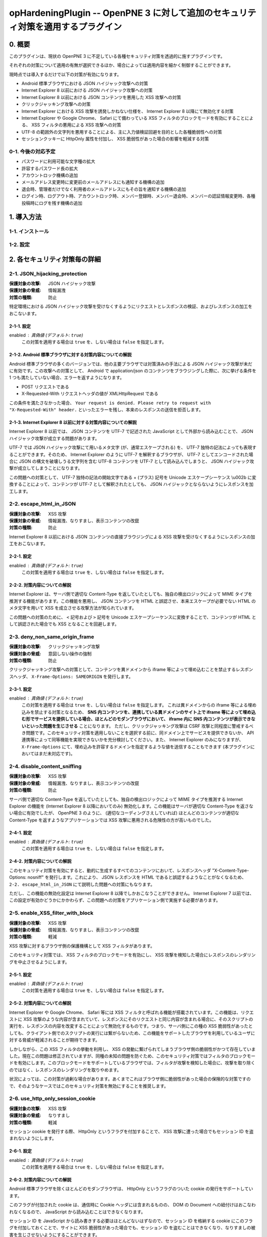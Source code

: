 =================================================================================
opHardeningPlugin -- OpenPNE 3 に対して追加のセキュリティ対策を適用するプラグイン
=================================================================================

0. 概要
=======

このプラグインは、現状の OpenPNE 3 に不足している各種セキュリティ対策を透過的に施すプラグインです。

それぞれの対策について適用の有無が選択できるほか、場合によっては適用内容を細かく制御することができます。

現時点では導入するだけで以下の対策が有効になります。

* Android 標準ブラウザにおける JSON ハイジャック攻撃への対策
* Internet Explorer 8 以前における JSON ハイジャック攻撃への対策
* Internet Explorer 8 以前における JSON コンテンツを悪用した XSS 攻撃への対策
* クリックジャッキング攻撃への対策
* Internet Explorer における XSS 攻撃を誘発しかねない仕様を、 Internet Explorer 8 以降にて無効化する対策
* Internet Explorer や Google Chrome、 Safari にて備わっている XSS フィルタのブロックモードを有効にすることによる、 XSS フィルタの悪用による XSS 攻撃への対策
* UTF-8 の範囲外の文字列を悪用することによる、主に入力値検証回避を目的とした各種脆弱性への対策
* セッションクッキーに HttpOnly 属性を付加し、 XSS 脆弱性があった場合の影響を軽減する対策

0-1. 今後の対応予定
-------------------

* パスワードに利用可能な文字種の拡大
* 許容するパスワード長の拡大
* アカウントロック機構の追加
* メールアドレス変更時に変更前のメールアドレスにも通知する機構の追加
* 退会時、管理者だけでなく利用者のメールアドレスにもその旨を通知する機構の追加
* ログイン時、ログアウト時、アカウントロック時、メンバー登録時、メンバー退会時、メンバーの認証情報変更時、各種投稿時にログを残す機構の追加

1. 導入方法
===========

1-1. インストール
-----------------

1-2. 設定
---------

2. 各セキュリティ対策毎の詳細
=============================

2-1. JSON_hijacking_protection
------------------------------

:保護対象の攻撃: JSON ハイジャック攻撃
:保護対象の脅威: 情報漏洩
:対策の種類: 防止

特定環境における JSON ハイジャック攻撃を受けなくするようにリクエストとレスポンスの検証、およびレスポンスの加工をおこないます。

2-1-1. 設定
```````````

enabled : 真偽値 (デフォルト: ``true``)
    この対策を適用する場合は ``true`` を、しない場合は ``false`` を指定します。

2-1-2. Android 標準ブラウザに対する対策内容についての解説
`````````````````````````````````````````````````````````

Android 標準ブラウザの多くのバージョンでは、他の主要ブラウザでは対策済みの手法による JSON ハイジャック攻撃が未だに有効です。この攻撃への対策として、 Android で application/json のコンテンツをブラウジングした際に、次に挙げる条件を 1 つも満たしていない場合、エラーを返すようになります。

* POST リクエストである
* X-Requested-With リクエストヘッダの値が XMLHttpRequest である

この条件を満たさなかった場合、 ``Your request is denied. Please retry to request with "X-Requested-With" header.`` といったエラーを残し、本来のレスポンスの送信を拒否します。

2-1-3. Internet Explorer 8 以前に対する対策内容についての解説
`````````````````````````````````````````````````````````````

Internet Explorer 8 以前では、 JSON コンテンツを UTF-7 で記述された JavaScript として外部から読み込むことで、 JSON ハイジャック攻撃が成立する問題があります。

UTF-7 では JSON ハイジャック攻撃にて用いるメタ文字 (が、通常エスケープされる) を、 UTF-7 独特の記法によっても表現することができます。そのため、 Internet Explorer のように UTF-7 を解釈するブラウザが、 UTF-7 としてエンコードされた場合に JSON の構文を破壊しうる文字列を含む UTF-8 コンテンツを UTF-7 として読み込んでしまうと、 JSON ハイジャック攻撃が成立してしまうことになります。

この問題への対策として、 UTF-7 独特の記法の開始文字である + (プラス) 記号を Unicode エスケープシーケンス \\u002b に変換することによって、コンテンツが UTF-7 として解釈されたとしても、 JSON ハイジャックとならないようにレスポンスを加工します。

2-2. escape_html_in_JSON
------------------------

:保護対象の攻撃: XSS 攻撃
:保護対象の脅威: 情報漏洩、なりすまし、表示コンテンツの改竄
:対策の種類: 防止

Internet Explorer 8 以前における JSON コンテンツの直接ブラウジングによる XSS 攻撃を受けなくするようにレスポンスの加工をおこないます。

2-2-1. 設定
```````````

enabled : 真偽値 (デフォルト: ``true``)
    この対策を適用する場合は ``true`` を、しない場合は ``false`` を指定します。

2-2-2. 対策内容についての解説
`````````````````````````````

Internet Explorer は、サーバ側で適切な Content-Type を返していたとしても、独自の検出ロジックによって MIME タイプを推測する機能があります。この機能を悪用し、 JSON コンテンツを HTML と誤認させ、本来エスケープが必要でない HTML のメタ文字を用いて XSS を成立させる攻撃方法が知られています。

この問題への対策のために、 ``<`` 記号および ``>`` 記号を Unicode エスケープシーケンスに変換することで、コンテンツが HTML として誤認された場合でも XSS となることを回避します。

2-3. deny_non_same_origin_frame
-------------------------------

:保護対象の攻撃: クリックジャッキング攻撃
:保護対象の脅威: 意図しない操作の強制
:対策の種類: 防止

クリックジャッキング攻撃への対策として、コンテンツを異ドメインから iframe 等によって埋め込むことを禁止するレスポンスヘッダ、 ``X-Frame-Options: SAMEORIGIN`` を発行します。

2-3-1. 設定
```````````

enabled : 真偽値 (デフォルト: ``true``)
    この対策を適用する場合は ``true`` を、しない場合は ``false`` を指定します。
    これは異ドメインからの iframe 等による埋め込みを禁止する対策となるため、 **SNS 内コンテンツを、連携している異ドメインのサイト上で iframe 等によって埋め込む形でサービスを提供している場合、ほとんどのモダンブラウザにおいて、 iframe 内に SNS 内コンテンツが表示できないといった問題を生じさせる** ことになります。
    ただし、クリックジャッキング攻撃は CSRF 攻撃と同程度に警戒するべき問題です。このセキュリティ対策を適用しないことを選択する前に、同ドメイン上でサービスを提供できないか、 API 連携等によって同等機能を実現できないかを充分検討してください。また、 Internet Explorer のみになりますが、 ``X-Frame-Options`` にて、埋め込みを許容するドメインを指定するような値を送信することもできます (本プラグインにおいてはまだ未対応です)。

2-4. disable_content_sniffing
-----------------------------

:保護対象の攻撃: XSS 攻撃
:保護対象の脅威: 情報漏洩、なりすまし、表示コンテンツの改竄
:対策の種類: 防止

サーバ側で適切な Content-Type を返していたとしても、独自の検出ロジックによって MIME タイプを推測する Internet Explorer の機能を (Internet Explorer 8 以降においてのみ) 無効化します。この機能はサーバが適切な Content-Type を返さない場合に有効でしたが、 OpenPNE 3 のように、 (適切なコーディングさえしていれば) ほとんどのコンテンツが適切な Content-Type を返すようなアプリケーションでは XSS 攻撃に悪用される危険性の方が高いものでした。

2-4-1. 設定
```````````

enabled : 真偽値 (デフォルト: ``true``)
    この対策を適用する場合は ``true`` を、しない場合は ``false`` を指定します。

2-4-2. 対策内容についての解説
`````````````````````````````

このセキュリティ対策を有効にすると、動的に生成するすべてのコンテンツにおいて、レスポンスヘッダ "X-Content-Type-Options: nosniff" を発行します。これにより、 JSON レスポンスを HTML であると誤認するようなことがなくなるため、 ``2-2. escape_html_in_JSON`` にて説明した問題への対策にもなります。

ただし、この機能の無効化設定は Internet Explorer 8 以降でしかおこなうことができません。 Internet Explorer 7 以前では、この設定が有効かどうかにかかわらず、この問題への対策をアプリケーション側で実施する必要があります。

2-5. enable_XSS_filter_with_block
---------------------------------

:保護対象の攻撃: XSS 攻撃
:保護対象の脅威: 情報漏洩、なりすまし、表示コンテンツの改竄
:対策の種類: 軽減

XSS 攻撃に対するブラウザ側の保護機構として XSS フィルタがあります。

このセキュリティ対策では、 XSS フィルタのブロックモードを有効にし、 XSS 攻撃を検知した場合にレスポンスのレンダリングを中止させるようにします。

2-5-1. 設定
```````````

enabled : 真偽値 (デフォルト: ``true``)
    この対策を適用する場合は ``true`` を、しない場合は ``false`` を指定します。

2-5-2. 対策内容についての解説
`````````````````````````````

Internet Explorer や Google Chrome、 Safari 等には XSS フィルタと呼ばれる機能が搭載されています。この機能は、リクエストに XSS 攻撃のような内容が含まれていて、レスポンスにそのリクエストと同じ内容が含まれる場合に、そのスクリプトの実行を、レスポンスの内容を改変することによって無効化するものです。つまり、サーバ側にこの種の XSS 脆弱性があったとしても、クライアント側でのスクリプトの実行には繋がらないため、この機能をサポートしたブラウザを利用しているユーザに対する脅威が軽減されることが期待できます。

しかしながら、この XSS フィルタの挙動を利用し、 XSS の発動に繋げられてしまうブラウザ側の脆弱性がかつて存在していました。現在この問題は修正されていますが、同種の未知の問題を防ぐため、このセキュリティ対策ではフィルタのブロックモードを有効にします。このブロックモードをサポートしているブラウザでは、フィルタが攻撃を検知した場合に、攻撃を取り除くのではなく、レスポンスのレンダリングを取りやめます。

状況によっては、この対策が過剰な場合があります。あくまでこれはブラウザ側に脆弱性があった場合の保険的な対策ですので、そのようなケースではこのセキュリティ対策を無効にすることを推奨します。

2-6. use_http_only_session_cookie
---------------------------------

:保護対象の攻撃: XSS 攻撃
:保護対象の脅威: なりすまし
:対策の種類: 軽減

セッション cookie を発行する際、 HttpOnly というフラグを付加することで、 XSS 攻撃に遭った場合でもセッション ID を盗まれないようにします。

2-6-1. 設定
```````````

enabled : 真偽値 (デフォルト: ``true``)
    この対策を適用する場合は ``true`` を、しない場合は ``false`` を指定します。

2-6-2. 対策内容についての解説
`````````````````````````````

Android 標準ブラウザを除くほとんどのモダンブラウザは、 HttpOnly というフラグのついた cookie の発行をサポートしています。

このフラグが付加された cookie は、通信時に Cookie ヘッダには含まれるものの、 DOM の Document への紐付けはおこなわれなくなるので、 JavaScript から読み込むことはできなくなります。

セッション ID を JavaScript から読み書きする必要はほとんどないはずなので、セッション ID を格納する cookie にこのフラグを付加しておくことで、サイトに XSS 脆弱性があった場合でも、セッション ID を盗むことはできなくなり、なりすましの被害を生じさせないようにすることができます。

古いブラウザの中にはこのフラグをサポートしていないものがありますが、通常、単にフラグが無視されるのみとなります。 http://lists.webappsec.org/pipermail/websecurity_lists.webappsec.org/2006-August/001482.html では、 Mac 版 Internet Explorer 5.0 と WebTv においてページのレンダリングがおこなわれないというトラブルを引き起こす旨がレポートされていますが、極めてレアケースであるといってよいでしょう。

2-7. force_encoding_to_UTF8
---------------------------

:保護対象の攻撃: 各種攻撃 (SQL インジェクション攻撃、 XSS 攻撃等)
:保護対象の脅威: なりすまし、情報漏洩、表示データの改竄、格納データの改竄等
:対策の種類: 軽減

OpenPNE では、多くの Web アプリケーションと同様、文字列処理をあらゆる場面で実施しています。文字列処理のなかにはセキュリティに関わりのあるものも少なくありません。この文字列処理を、文字エンコーディングに関する攻撃手法によって誤らせることで、ある制限を回避したり、 SQL Injection 攻撃や XSS 攻撃などの各種攻撃への脆弱性を生じさせてしまう可能性があります。

このセキュリティ対策では、 OpenPNE の初期化処理時点で、リクエストパラメータを PHP の mbstring 拡張モジュールによって変換し、 UTF-8 として不適切な文字を取り除きます。

2-7-1. 設定
```````````

enabled : 真偽値 (デフォルト: ``true``)
    この対策を適用する場合は ``true`` を、しない場合は ``false`` を指定します。

